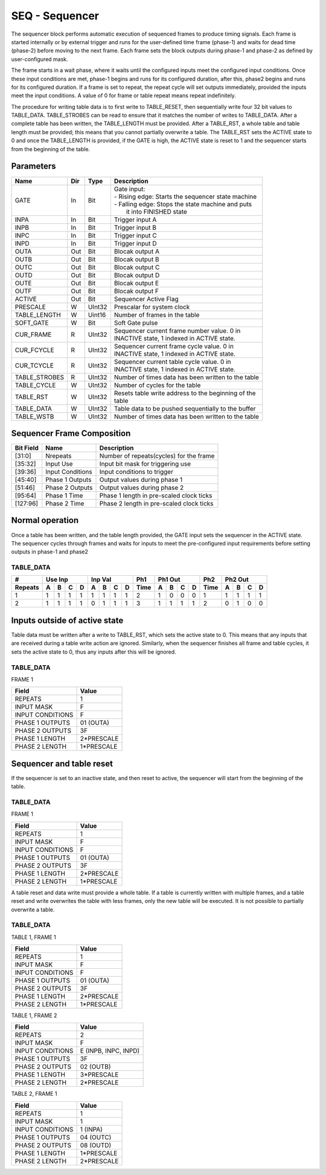 SEQ - Sequencer
===============================
The sequencer block performs automatic execution of sequenced frames to produce
timing signals. Each frame is started internally or by external trigger and
runs for the user-defined time frame (phase-1) and waits for dead time (phase-2)
before moving to the next frame. Each frame sets the block outputs during
phase-1 and phase-2 as defined by user-configured mask.

The frame starts in a wait phase, where it waits until the configured inputs
meet the configured input conditions. Once these input conditions are met,
phase-1 begins and runs for its configured duration, after this, phase2 begins
and runs for its configured duration. If a frame is set to repeat, the repeat
cycle will set outputs immediately, provided the inputs meet the input
conditions. A value of 0 for frame or table repeat means repeat indefinitely.

The procedure for writing table data is to first write to TABLE_RESET, then
sequentially write four 32 bit values to TABLE_DATA. TABLE_STROBES can be read
to ensure that it matches the number of writes to TABLE_DATA. After a complete
table has been written, the TABLE_LENGTH must be provided. After a TABLE_RST, a
whole table and table length must be provided; this means that you cannot
partially overwrite a table. The TABLE_RST sets the ACTIVE state to 0 and
once the TABLE_LENGTH is provided, if the GATE is high, the ACTIVE state is
reset to 1 and the sequencer starts from the beginning of the table.

Parameters
----------
=============== === ======= ===================================================
Name            Dir Type    Description
=============== === ======= ===================================================
GATE            In  Bit     | Gate input:
                            | - Rising edge: Starts the sequencer state machine
                            | - Falling edge: Stops the state machine and puts
                            |   it into FINISHED state
INPA            In  Bit     Trigger input A
INPB            In  Bit     Trigger input B
INPC            In  Bit     Trigger input C
INPD            In  Bit     Trigger input D
OUTA            Out Bit     Blocak output A
OUTB            Out Bit     Blocak output B
OUTC            Out Bit     Blocak output C
OUTD            Out Bit     Blocak output D
OUTE            Out Bit     Blocak output E
OUTF            Out Bit     Blocak output F
ACTIVE          Out Bit     Sequencer Active Flag
PRESCALE        W   UInt32  Prescalar for system clock
TABLE_LENGTH    W   Uint16  Number of frames in the table
SOFT_GATE       W   Bit     Soft Gate pulse
CUR_FRAME       R   UInt32  | Sequencer current frame number value. 0 in
                            | INACTIVE state, 1 indexed in ACTIVE state.
CUR_FCYCLE      R   UInt32  | Sequencer current frame cycle value. 0 in
                            | INACTIVE state, 1 indexed in ACTIVE state.
CUR_TCYCLE      R   UInt32  | Sequencer current table cycle value. 0 in
                            | INACTIVE state, 1 indexed in ACTIVE state.
TABLE_STROBES   R   UInt32  Number of times data has been written to the table
TABLE_CYCLE     W   UInt32  Number of cycles for the table
TABLE_RST       W   UInt32  | Resets table write address to the beginning of the
                            | table
TABLE_DATA      W   UInt32  Table data to be pushed sequentially to the buffer
TABLE_WSTB      W   UInt32  Number of times data has been written to the table
=============== === ======= ===================================================

Sequencer Frame Composition
---------------------------

=============== ================ ==============================================
Bit Field       Name             Description
=============== ================ ==============================================
[31:0]          Nrepeats         Number of repeats(cycles) for the frame
[35:32]         Input Use        Input bit mask for triggering use
[39:36]         Input Conditions Input conditions to trigger
[45:40]         Phase 1 Outputs  Output values during phase 1
[51:46]         Phase 2 Outputs  Output values during phase 2
[95:64]         Phase 1 Time     Phase 1 length in pre-scaled clock ticks
[127:96]        Phase 2 Time     Phase 2 length in pre-scaled clock ticks
=============== ================ ==============================================

Normal operation
----------------
Once a table has been written, and the table length provided, the GATE input
sets the sequencer in the ACTIVE state. The sequencer cycles through frames and
waits for inputs to meet the pre-configured input requirements before setting
outputs in phase-1 and phase2

TABLE_DATA
~~~~~~~~~~~

======= = = = = = = = = ==== = = = = ==== = = = =
#       Use Inp Inp Val Ph1  Ph1 Out Ph2  Ph2 Out
------- ------- ------- ---- ------- ---- -------
Repeats A B C D A B C D Time A B C D Time A B C D
======= = = = = = = = = ==== = = = = ==== = = = =
1       1 1 1 1 1 1 1 1 2    1 0 0 0 1    1 1 1 1
2       1 1 1 1 0 1 1 1 3    1 1 1 1 2    0 1 0 0
======= = = = = = = = = ==== = = = = ==== = = = =


.. plot::

    from block_plot import make_block_plot
    make_block_plot("seq", "Multiple frames, multiple frame and table cycles")

Inputs outside of active state
------------------------------
Table data must be written after a write to TABLE_RST, which sets the active
state to 0. This means that any inputs that are received during a table write
action are ignored. Similarly, when the sequencer finishes all frame and table
cycles, it sets the active state to 0, thus any inputs after this will be
ignored.

TABLE_DATA
~~~~~~~~~~~

FRAME 1

================ ======================
Field            Value
================ ======================
REPEATS           1
INPUT MASK        F
INPUT CONDITIONS  F
PHASE 1 OUTPUTS   01 (OUTA)
PHASE 2 OUTPUTS   3F
PHASE 1 LENGTH    2*PRESCALE
PHASE 2 LENGTH    1*PRESCALE
================ ======================

.. plot::

    from block_plot import make_block_plot
    make_block_plot("seq", "Writing inputs before a whole frame is written")

.. plot::

    from block_plot import make_block_plot
    make_block_plot("seq", "Writing inputs after sequencer has finished")

Sequencer and table reset
-------------------------
If the sequencer is set to an inactive state, and then reset to active, the
sequencer will start from the beginning of the table.

TABLE_DATA
~~~~~~~~~~~

FRAME 1

================ ======================
Field            Value
================ ======================
REPEATS           1
INPUT MASK        F
INPUT CONDITIONS  F
PHASE 1 OUTPUTS   01 (OUTA)
PHASE 2 OUTPUTS   3F
PHASE 1 LENGTH    2*PRESCALE
PHASE 2 LENGTH    1*PRESCALE
================ ======================

.. plot::

    from block_plot import make_block_plot
    make_block_plot("seq", "Setting inactive before finished and restarting")


A table reset and data write must provide a whole table. If a table is currently
written with multiple frames, and a table reset and write overwrites the table
with less frames, only the new table will be executed. It is not possible to
partially overwrite a table.

TABLE_DATA
~~~~~~~~~~~

TABLE 1, FRAME 1

================ ======================
Field            Value
================ ======================
REPEATS           1
INPUT MASK        F
INPUT CONDITIONS  F
PHASE 1 OUTPUTS   01 (OUTA)
PHASE 2 OUTPUTS   3F
PHASE 1 LENGTH    2*PRESCALE
PHASE 2 LENGTH    1*PRESCALE
================ ======================

TABLE 1, FRAME 2

================ ======================
Field            Value
================ ======================
REPEATS           2
INPUT MASK        F
INPUT CONDITIONS  E (INPB, INPC, INPD)
PHASE 1 OUTPUTS   3F
PHASE 2 OUTPUTS   02 (OUTB)
PHASE 1 LENGTH    3*PRESCALE
PHASE 2 LENGTH    2*PRESCALE
================ ======================

TABLE 2, FRAME 1

================ ======================
Field            Value
================ ======================
REPEATS           1
INPUT MASK        1
INPUT CONDITIONS  1  (INPA)
PHASE 1 OUTPUTS   04 (OUTC)
PHASE 2 OUTPUTS   08 (OUTD)
PHASE 1 LENGTH    1*PRESCALE
PHASE 2 LENGTH    2*PRESCALE
================ ======================

.. plot::

    from block_plot import make_block_plot
    make_block_plot("seq", "Reset table and write more data")
